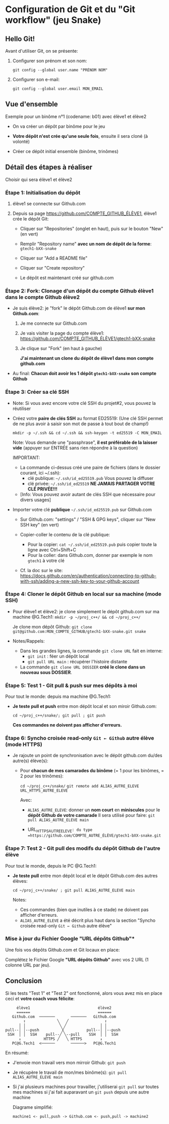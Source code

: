 * Configuration de Git et du "Git workflow" (jeu Snake)
** Hello Git!

Avant d'utiliser Git, on se présente:

 1. Configurer son prénom et son nom:

    #+BEGIN_EXAMPLE
    git config --global user.name "PRÉNOM NOM"
    #+END_EXAMPLE

 2. Configurer son e-mail:

    #+BEGIN_EXAMPLE
    git config --global user.email MON_EMAIL
    #+END_EXAMPLE

** Vue d'ensemble

Exemple pour un binôme n°1 (codename: b01) avec élève1 et élève2

 - On va créer un dépôt par binôme pour le jeu

 - *Votre dépôt n'est crée qu'une seule fois*, ensuite il sera cloné (à volonté)

 - Créer ce dépôt initial ensemble (binôme, trinômes)

** Détail des étapes à réaliser

Choisir qui sera élève1 et élève2

*** Étape 1: Initialisation du dépôt

 1. élève1 se connecte sur Github.com

 2. Depuis sa page https://github.com/COMPTE_GITHUB_ÉLÈVE1, élève1 crée le dépôt Git:

    - Cliquer sur "Repositories" (onglet en haut), puis sur le bouton "New" (en vert)

    - Remplir "Repository name" *avec un nom de dépôt de la forme*:
      =gtech1-bXX-snake=

    - Cliquer sur "Add a README file"

    - Cliquer sur "Create repository"

    - Le dépôt est maintenant créé sur github.com

*** Étape 2: Fork: Clonage d'un dépôt du compte Github élève1 dans le compte Github élève2

 - Je suis élève2: je "fork" le dépôt Github.com de élève1 *sur mon Github.com*:

   1. Je me connecte sur Github.com

   2. Je vais visiter la page du compte élève1:
      https://github.com/COMPTE_GITHUB_ÉLÈVE1/gtech1-bXX-snake

   3. Je clique sur "Fork" (en haut à gauche)

      *J'ai maintenant un clone du dépôt de élève1 dans mon compte github.com*

 - Au final: *Chacun doit avoir les 1 dépôt =gtech1-bXX-snake= son compte Github*

*** Étape 3: Créer sa clé SSH

 - Note: Si vous avez encore votre clé SSH du projet#2, vous pouvez la réutiliser

 - Créez votre *paire de clés SSH* au format ED25519:
   (Une clé SSH permet de ne plus avoir à saisir son mot de passe à tout bout de champ!)

   =mkdir -p ~/.ssh && cd ~/.ssh && ssh-keygen -t ed25519 -C MON_EMAIL=

   Note: Vous demande une "passphrase", *il est préférable de la laisser vide*
   (appuyer sur ENTRÉE sans rien répondre à la question)

   IMPORTANT:
   - La commande ci-dessus créé une paire de fichiers (dans le dossier courant, ici ~/.ssh):
     - clé publique: =~/.ssh/id_ed25519.pub=  Vous pouvez la diffuser
     - clé privée:   =~/.ssh/id_ed25519=      *NE JAMAIS PARTAGER VOTRE CLÉ PRIVÉE!!!*
   - [Info: Vous pouvez avoir autant de clés SSH que nécessaire pour divers usages]

 - Importer votre clé ***publique*** =~/.ssh/id_ed25519.pub= sur Github.com

   - Sur Github.com: "settings" / "SSH & GPG keys", cliquer sur "New SSH key" (en vert)

   - Copier-coller le contenu de la clé publique:
     - Pour la copier: =cat ~/.ssh/id_ed25519.pub= puis copier toute la ligne avec Ctrl+Shift+C
     - Pour la coller: dans Github.com, donner par exemple le nom =gtech1= à votre clé

   - Cf. la doc sur le site: https://docs.github.com/en/authentication/connecting-to-github-with-ssh/adding-a-new-ssh-key-to-your-github-account

*** Étape 4: Cloner le dépôt Github en local sur sa machine (mode SSH)

 - Pour élève1 et élève2: je clone simplement le dépôt github.com sur ma machine @G.Tech1:
   =mkdir -p ~/proj_c++/ && cd ~/proj_c++/=

   Je clone mon dépôt Github:
   =git clone git@github.com:MON_COMPTE_GITHUB/gtech1-bXX-snake.git snake=

 - Notes/Rappels:
   - Dans les grandes lignes, la commande =git clone URL= fait en interne:
     - =git init= : féer un dépôt local
     - =git pull URL main= : récupérer l'histoire distante

   - La commande =git clone URL DOSSIER= *créé le clone dans un nouveau sous DOSSIER*.

*** Étape 5: *Test 1* - Git pull & push sur mes dépôts à moi

Pour tout le monde: depuis ma machine @G.Tech1:

 - *Je teste pull et push* entre mon dépôt local et son miroir Github.com:

   =cd ~/proj_c++/snake/; git pull ; git push=

   *Ces commandes ne doivent pas afficher d'erreurs.*

*** Étape 6: Syncho croisée read-only =Git ← Github= autre élève (mode HTTPS)

 - Je rajoute un point de synchronisation avec le dépôt github.com du/des autre(s) élève(s):

   - Pour *chacun de mes camarades du binôme* (= 1 pour les binômes, = 2 pour les trinômes):

     =cd ~/proj_c++/snake/=
     =git remote add ALIAS_AUTRE_ELEVE URL_HTTPS_AUTRE_ELEVE=

     Avec:

     - =ALIAS_AUTRE_ELEVE=: donner un *nom court* en *miniscules* pour le *dépôt Github de votre camarade*
       Il sera utilisé pour faire: =git pull ALIAS_AUTRE_ELEVE main=

     - URL_HTTPS_AUTRE_ELEVE=: du type =https://github.com/COMPTE_AUTRE_ÉLÈVE/gtech1-bXX-snake.git=

*** Étape 7: *Test 2* - Git pull des modifs du dépôt Github de l'autre élève

Pour tout le monde, depuis le PC @G.Tech1:

 - *Je teste pull* entre mon dépôt local et le dépôt Github.com des autres élèves:

   =cd ~/proj_c++/snake/ ; git pull ALIAS_AUTRE_ELEVE main=

   Notes:
   - Ces commandes (bien que inutiles à ce stade) ne doivent pas afficher d'erreurs.
   - =ALIAS_AUTRE_ELEVE= a été décrit plus haut dans la section
     "Syncho croisée read-only =Git ← Github= autre élève"

*** Mise à jour du Fichier Google "URL dépôts Github"*

Une fois vos dépôts Github.com et Git locaux en place:

Complétez le Fichier Google *"URL dépôts Github"* avec vos 2 URL (1 colonne URL par jeu).

** Conclusion
Si les tests "Test 1" et "Test 2" ont fonctionné, alors vous avez mis
en place ceci et *votre coach vous félicite*:

#+BEGIN_EXAMPLE
           élève1                              élève2
           ======                              ======
         Github.com  ───────       ───────   Github.com
              ↑              ╲   ╱                ↑
            │ │               ╲ ╱               │ │
      pull--│ │--push          ╳          pull--│ │--push
       SSH  │ │  SSH    pull--╱ ╲--pull    SSH  │ │  SSH
            ↓          HTTPS ╱   ╲ HTTPS        ↓
         PC@G.Tech1  <──────       ──────>   PC@G.Tech1
#+END_EXAMPLE

En résumé:
 - J'envoie mon travail vers mon mirroir Github: =git push=
 - Je récupère le travail de mon/mes binôme(s): =git pull ALIAS_AUTRE_ELEVE main=
 - Si j'ai plusieurs machines pour travailler, j'utiliserai =git pull=
   sur toutes mes machines si j'ai fait auparavant un =git push= depuis une autre machine

   Diagrame simplifié:

   =machine1 <- pull,push -> Github.com <- push,pull -> machine2=
